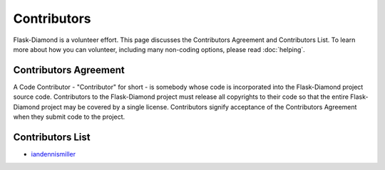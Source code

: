 Contributors
============

Flask-Diamond is a volunteer effort. This page discusses the Contributors Agreement and Contributors List.  To learn more about how you can volunteer, including many non-coding options, please read :doc:`helping`.

Contributors Agreement
----------------------

A Code Contributor - "Contributor" for short - is somebody whose code is incorporated into the Flask-Diamond project source code.
Contributors to the Flask-Diamond project must release all copyrights to their code so that the entire Flask-Diamond project may be covered by a single license.
Contributors signify acceptance of the Contributors Agreement when they submit code to the project.

.. _contributors-list:

Contributors List
-----------------

- `iandennismiller <https://github.com/iandennismiller>`_
